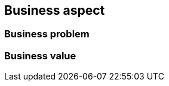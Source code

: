 == Business aspect

ifdef::iRancher[]
By unifying their IT operations with Kubernetes, organizations realize key benefits like increased reliability, improved security and greater efficiencies with standardized automation. However, relying on upstream Kubernetes often isn’t enough for teams deploying Kubernetes into production.  Therefore, Kubernetes management platforms are adopted by enterprises to deliver:

* Simplified Cluster Operations: improved DevOps efficiencies with simplified cluster operations
* Consistent Security Policy & User Management: best-practice security policy enforcement and advanced user management on any infrastructure
* Access to Shared Tools & Services: a high level of reliability with easy, consistent access to shared tools and services

endif::iRancher[]

=== Business problem

ifdef::iRancher[]
So, if you’re ready to deploy your container-based application at scale with Kubernetes, you're likely faced with a bewildering array of software vendors, cloud providers, and open source projects that all promise painless, successful Kubernetes deployments.

Further, you need to continually address the needs and concerns of your:

Developers::
Most of whom don’t care about IT infrastructure, per se. They just want to write code and build their apps securely using their preferred workflow, then have push-button deployment of their containerized workloads where needed.

IT Operators::
General infrastructure requirements still rely upon traditional IT pillars are for the stacked, underlying infrastructure. Ease of deployment, availability, scalability, resiliency, performance, security and integrity are still core concerns to be addressed for administrative control and observability.

endif::iRancher[]

////
The business problem description should highlight the challenges with traditional, legacy, proprietary solutions from a customer point of view. Keep the problem description at a high level.
////


=== Business value

ifdef::iRancher[]

By allowing operation teams to focus on infrastructure and developers to deploy code the way they want too, {companyName} and the {portfolioName} offerings helps you bring products to market faster and accelerate your organization’s digital transformation. 

{pn_Rancher} is a part of a complete software stack for teams adopting containers. It addresses the operational and security challenges of managing multiple Kubernetes clusters across any infrastructure, while providing DevOps teams with integrated tools for running containerized workloads

Developers::
{pn_Rancher} makes it easy for you to securely deploy containerized applications no matter where your Kubernetes infrastructure runs – on-premises, in the cloud or at the edge.  Use of Helm or the App Catalog to deploy and manage applications across any or all these environments, ensuring multi-cluster consistency with a single deployment process. 

IT Operators::
{pn_Rancher} not only deploys production-grade Kubernetes clusters from datacenter to cloud to the edge, it also unites them with centralized authentication, access control and observability. It lets you streamline cluster deployment on bare metal, private clouds, or public clouds and secure them using global security policies.

NOTE:: For further information, visit {suseWhyPage}[{companyName}] and {rancherWhyPage}[{portfolioName}].

endif::iRancher[]

////
The business value proposition should address the challenges called out above, with forward looking considerations for ongoing growth and innovation.
////

